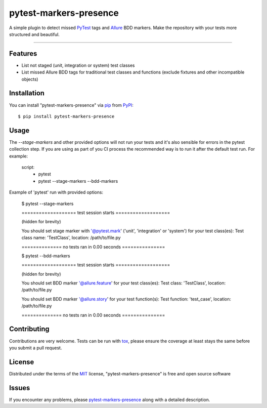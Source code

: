 =======================
pytest-markers-presence
=======================

.. image:: https://img.shields.io/pypi/v/pytest-markers-presence.svg
    :target: https://pypi.org/project/pytest-markers-presence
    :alt: PyPI version

.. image:: https://img.shields.io/pypi/pyversions/pytest-markers-presence.svg
    :target: https://pypi.org/project/pytest-markers-presence
    :alt: Python versions

.. image:: https://travis-ci.org/livestreamx/pytest-markers-presence.svg?branch=master
    :target: https://travis-ci.org/livestreamx/pytest-markers-presence
    :alt: See Build Status on Travis CI

.. image:: https://ci.appveyor.com/api/projects/status/github/livestreamx/pytest-markers-presence?branch=master
    :target: https://ci.appveyor.com/project/livestreamx/pytest-markers-presence/branch/master
    :alt: See Build Status on AppVeyor

A simple plugin to detect missed `PyTest`_ tags and `Allure`_ BDD markers.
Make the repository with your tests more structured and beautiful.

----

Features
--------

* List not staged (unit, integration or system) test classes
* List missed Allure BDD tags for traditional test classes and functions (exclude fixtures and other incompatible objects)


Installation
------------

You can install "pytest-markers-presence" via `pip`_ from `PyPI`_::

    $ pip install pytest-markers-presence


Usage
-----

The `--stage-markers` and other provided options will not run your tests and it's also sensible for errors in the pytest
collection step. If you are using as part of you CI process the recommended way is to run it after the default test run.
For example:

    script:
      - pytest
      - pytest --stage-markers --bdd-markers


Example of 'pytest' run with provided options:

    $ pytest --stage-markers

    =================== test session starts ===================

    (hidden for brevity)

    You should set stage marker with '@pytest.mark' ('unit', 'integration' or 'system') for your test class(es):
    Test class name: 'TestClass', location: /path/to/file.py

    ============== no tests ran in 0.00 seconds ===============

    $ pytest --bdd-markers

    =================== test session starts ===================

    (hidden for brevity)

    You should set BDD marker '@allure.feature' for your test class(es):
    Test class: 'TestClass', location: /path/to/file.py

    You should set BDD marker '@allure.story' for your test function(s):
    Test function: 'test_case', location: /path/to/file.py

    ============== no tests ran in 0.00 seconds ===============


Contributing
------------
Contributions are very welcome. Tests can be run with `tox`_, please ensure
the coverage at least stays the same before you submit a pull request.

License
-------

Distributed under the terms of the `MIT`_ license, "pytest-markers-presence" is free and open source software


Issues
------

If you encounter any problems, please `pytest-markers-presence`_ along with a detailed description.

.. _`MIT`: http://opensource.org/licenses/MIT
.. _`BSD-3`: http://opensource.org/licenses/BSD-3-Clause
.. _`GNU GPL v3.0`: http://www.gnu.org/licenses/gpl-3.0.txt
.. _`Apache Software License 2.0`: http://www.apache.org/licenses/LICENSE-2.0
.. _`pytest-markers-presence`: https://github.com/livestreamx/pytest-markers-presence/issues
.. _`PyTest`: https://github.com/pytest-dev/pytest
.. _`Allure`: https://github.com/allure-framework/allure-python
.. _`tox`: https://tox.readthedocs.io/en/latest/
.. _`pip`: https://pypi.org/project/pip/
.. _`PyPI`: https://pypi.org/project
